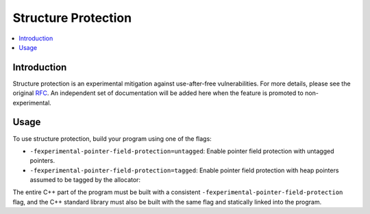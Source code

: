 ====================
Structure Protection
====================

.. contents::
   :local:


Introduction
============

Structure protection is an experimental mitigation against use-after-free
vulnerabilities. For more details, please see the original `RFC
<https://discourse.llvm.org/t/rfc-structure-protection-a-family-of-uaf-mitigation-techniques/85555>`_.
An independent set of documentation will be added here when the feature
is promoted to non-experimental.

Usage
=====

To use structure protection, build your program using one of the flags:

- ``-fexperimental-pointer-field-protection=untagged``: Enable pointer
  field protection with untagged pointers.

- ``-fexperimental-pointer-field-protection=tagged``: Enable pointer
  field protection with heap pointers assumed to be tagged by the allocator:

The entire C++ part of the program must be built with a consistent
``-fexperimental-pointer-field-protection`` flag, and the C++ standard
library must also be built with the same flag and statically linked into
the program.
